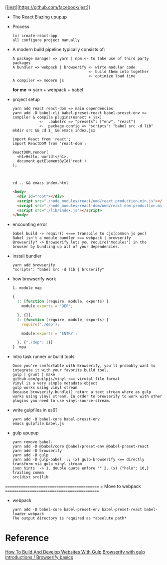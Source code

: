 [[[[https://facebook.github.io/jest/img/jest-badge.svg][jest]]][https://github.com/facebook/jest]]
- The React Blazing upupup
- Process
  : (x) create-react-app
  : all configure project manually
- A modern build pipeline typically consists of:
  : A package manager => yarn | npm <- to take use of third party packages
  : A bundler => webpack | browserify <- wirte modular code 
  :                                   <- build them into together
  :                                   <- optimize load time
  : A compiler => modern js
  *for me*  => yarn + webpack + babel

- project setup
  : yarn add react react-dom => main dependencies
  : yarn add -D babel-cli babel-preset-react babel-preset-env <= compiler & compile plugins(esnext + jsx)
  :             <-  .babelrc => "presets": ["env", "react"]
  :             <-  package.config => "scripts": "babel src -d lib"
  : mkdir src && cd $_ && emacs index.jsx 
  #+BEGIN_SRC rjsx
    import React from 'react';
    import ReactDOM from 'react-dom';

    ReactDOM.render(
      <h1>Hello, world!</h1>,
      document.getElementById('root')
    );


  #+END_SRC
  : cd .. && emacs index.html
  #+BEGIN_SRC html
    <body>
      <div id="root"></div>
      <script src="./node_modules/react/umd/react.production.min.js"></script> <!-- Error#1: umd <=> (x) require -->
      <script src="./node_modules/react-dom/umd/react-dom.production.min.js"></script> <!-- Error#2 cjs =(x)=> browser-->
      <script src="./lib/index.js"></script>
    </body>
  #+END_SRC
  
- encounting error
  : babel build -> requir() <=== transpile to cjs(common js pec)
  : Babel isn't a module bundler <== webpack | browserify
  : Browserify? -> Browserify lets you require('modules') in the browser by bundling up all of your dependencies.
- install bundler
  : yarn add browserify
  : "scripts": "babel src -d lib | broserify"
- how browserify work  
  : 1. module map
  #+BEGIN_SRC js
    {
      1: [function (require, module, exports) {
        module.exports = 'DEP';

      }, {}],
      2: [function (require, module, exports) {
        require('./dep');

        module.exports = 'ENTRY';

      }, {"./dep": 1}]
    }  mpa
  #+END_SRC

- intro task runner or build tools
  : Once you're comfortable with Browserify, you'll probably want to integrate it with your favorite build tool. 
  : gulp | grunt | make
  : github.com/guilpjs/vinyl <== virutal file format
  : Vinyl is a very simple metadata object 
  : gulp works using vinyl stream
  : Because browserify.bundle() return a text stream where as gulp works using vinyl stream. In order to browserify to work with other plugins you need to use vinyl-source-stream.

- write gulpfiles in es6?
  : yarn add -D babel-core babel-presst-env
  : emacs gulpfile.babel.js

- gulp upupup
  : yarn remove babel-
  : yarn add -D @babel/core @babel/preset-env @babel-preset-react
  : yarn add -D browserify
  : yarn add -D gulp
  : yarn add -D gulp-babel  ;; (x) gulp-browserify <== directly transform via gulp vinyl stream
  : json hints  -> 1. double quote enfore "" 2. (x) {"helo": 10,} trailing comma
  : src|dist src|lib

============================================
= Move to webpack
============================================

- webpack
  : yarn add -D babel-core babel-preset-env babel-preset-react babel-loader webpack
  : The output directory is required as *absolute path* 

* Reference
  [[https://www.smashingmagazine.com/2014/06/building-with-gulp/][How To Build And Develop Websites With Gulp]]
  [[http://blog.revathskumar.com/2016/02/browserify-with-gulp.html][Browserify with gulp]]
  [[http://browserify.org/articles.html][Introductions / Browserify basics]]
